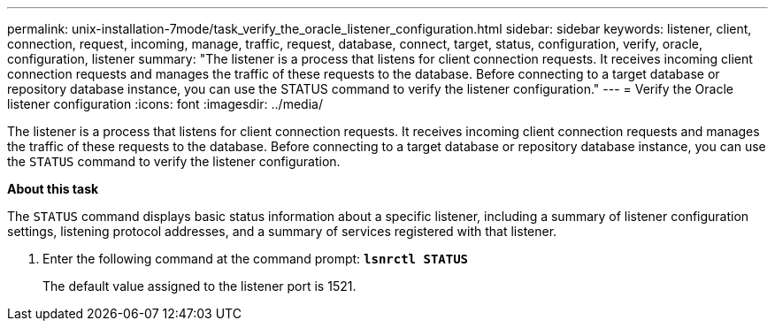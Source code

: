 ---
permalink: unix-installation-7mode/task_verify_the_oracle_listener_configuration.html
sidebar: sidebar
keywords: listener, client, connection, request, incoming, manage, traffic, request, database, connect, target, status, configuration, verify, oracle, configuration, listener
summary: "The listener is a process that listens for client connection requests. It receives incoming client connection requests and manages the traffic of these requests to the database. Before connecting to a target database or repository database instance, you can use the STATUS command to verify the listener configuration."
---
= Verify the Oracle listener configuration
:icons: font
:imagesdir: ../media/

[.lead]
The listener is a process that listens for client connection requests. It receives incoming client connection requests and manages the traffic of these requests to the database. Before connecting to a target database or repository database instance, you can use the `STATUS` command to verify the listener configuration.

*About this task*

The `STATUS` command displays basic status information about a specific listener, including a summary of listener configuration settings, listening protocol addresses, and a summary of services registered with that listener.

. Enter the following command at the command prompt: `*lsnrctl STATUS*`
+
The default value assigned to the listener port is 1521.
